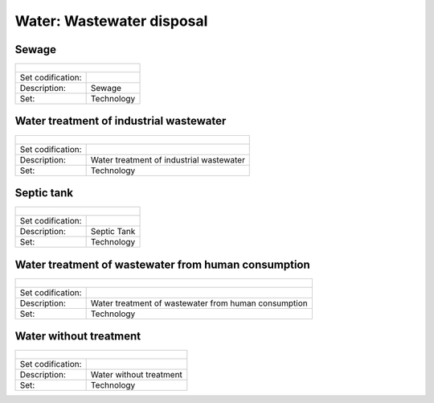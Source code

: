 Water: Wastewater disposal
==================================

Sewage
++++++++++

+-------------------------------------------------+-------+--------------+--------------+--------------+--------------+
| .. figure:: img/img_wastewater_sewage.png                                                                           |
|    :align:   center                                                                                                 |
|    :width:   500 px                                                                                                 |
+-------------------------------------------------+-------+--------------+--------------+--------------+--------------+
| Set codification:                                       |                                                           |
+-------------------------------------------------+-------+--------------+--------------+--------------+--------------+
| Description:                                            |Sewage                                                     |
+-------------------------------------------------+-------+--------------+--------------+--------------+--------------+
| Set:                                                    |Technology                                                 |
+-------------------------------------------------+-------+--------------+--------------+--------------+--------------+


Water treatment of industrial wastewater
++++++++++

+-------------------------------------------------+-------+--------------+--------------+--------------+--------------+
| .. figure:: img/img_water_treatment_industrial.png                                                                  |
|    :align:   center                                                                                                 |
|    :width:   500 px                                                                                                 |
+-------------------------------------------------+-------+--------------+--------------+--------------+--------------+
| Set codification:                                       |                                                           |
+-------------------------------------------------+-------+--------------+--------------+--------------+--------------+
| Description:                                            |Water treatment of industrial wastewater                   |
+-------------------------------------------------+-------+--------------+--------------+--------------+--------------+
| Set:                                                    |Technology                                                 |
+-------------------------------------------------+-------+--------------+--------------+--------------+--------------+


Septic tank
++++++++++

+-------------------------------------------------+-------+--------------+--------------+--------------+--------------+
| .. figure:: img/img_water_septic_tank.png                                                                           |
|    :align:   center                                                                                                 |
|    :width:   500 px                                                                                                 |
+-------------------------------------------------+-------+--------------+--------------+--------------+--------------+
| Set codification:                                       |                                                           |
+-------------------------------------------------+-------+--------------+--------------+--------------+--------------+
| Description:                                            |Septic Tank                                                |
+-------------------------------------------------+-------+--------------+--------------+--------------+--------------+
| Set:                                                    |Technology                                                 |
+-------------------------------------------------+-------+--------------+--------------+--------------+--------------+

Water treatment of wastewater from human consumption
++++++++++

+-------------------------------------------------+-------+--------------+--------------+--------------+--------------+
| .. figure:: img/img_water_treatment_residential.png                                                                 |
|    :align:   center                                                                                                 |
|    :width:   500 px                                                                                                 |
+-------------------------------------------------+-------+--------------+--------------+--------------+--------------+
| Set codification:                                       |                                                           |
+-------------------------------------------------+-------+--------------+--------------+--------------+--------------+
| Description:                                            |Water treatment of wastewater from human consumption       |
+-------------------------------------------------+-------+--------------+--------------+--------------+--------------+
| Set:                                                    |Technology                                                 |
+-------------------------------------------------+-------+--------------+--------------+--------------+--------------+


Water without treatment
++++++++++

+-------------------------------------------------+-------+--------------+--------------+--------------+--------------+
| .. figure:: img/img_disposal_no_treatment.png                                                                       |
|    :align:   center                                                                                                 |
|    :width:   500 px                                                                                                 |
+-------------------------------------------------+-------+--------------+--------------+--------------+--------------+
| Set codification:                                       |                                                           |
+-------------------------------------------------+-------+--------------+--------------+--------------+--------------+
| Description:                                            |Water without treatment                                    |
+-------------------------------------------------+-------+--------------+--------------+--------------+--------------+
| Set:                                                    |Technology                                                 |
+-------------------------------------------------+-------+--------------+--------------+--------------+--------------+


